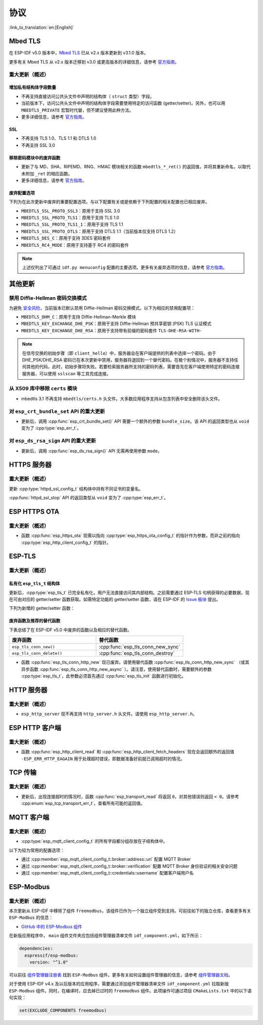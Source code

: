 协议
=========

:link_to_translation:`en:[English]`

.. _migration_guide_mbedtls:

Mbed TLS
--------

在 ESP-IDF v5.0 版本中，`Mbed TLS <https://github.com/Mbed-TLS/mbedtls>`_ 已从 v2.x 版本更新到 v3.1.0 版本。

更多有关 Mbed TLS 从 v2.x 版本迁移到 v3.0 或更高版本的详细信息，请参考 `官方指南 <https://github.com/espressif/mbedtls/blob/9bb5effc3298265f829878825d9bd38478e67514/docs/3.0-migration-guide.md>`__。

重大更新（概述）
~~~~~~~~~~~~~~~~~~~~

增加私有结构体字段数量
^^^^^^^^^^^^^^^^^^^^^^^^^^

- 不再支持直接访问公共头文件中声明的结构体（ ``struct`` 类型）字段。
- 当前版本下，访问公共头文件中声明的结构体字段需要使用特定的访问函数 (getter/setter)。另外，也可以用 ``MBEDTLS_PRIVATE`` 宏暂时代替，但不建议使用此种方法。
- 更多详细信息，请参考 `官方指南 <https://github.com/espressif/mbedtls/blob/9bb5effc3298265f829878825d9bd38478e67514/docs/3.0-migration-guide.md#most-structure-fields-are-now-private>`__。


SSL
^^^
- 不再支持 TLS 1.0、TLS 1.1 和 DTLS 1.0
- 不再支持 SSL 3.0

移除密码模块中的废弃函数
^^^^^^^^^^^^^^^^^^^^^^^^^^^^^^^^^^

- 更新了与 MD、SHA、RIPEMD、RNG、HMAC 模块相关的函数 ``mbedtls_*_ret()`` 的返回值，并将其重新命名，以取代未附加 ``_ret`` 的相应函数。
- 更多详细信息，请参考 `官方指南 <https://github.com/espressif/mbedtls/blob/9bb5effc3298265f829878825d9bd38478e67514/docs/3.0-migration-guide.md#deprecated-functions-were-removed-from-hashing-modules>`__。


废弃配置选项
^^^^^^^^^^^^^^^^^^^^^^^^^
下列为在此次更新中废弃的重要配置选项。与以下配置有关或是依赖于下列配置的相关配置也已相应废弃。

- ``MBEDTLS_SSL_PROTO_SSL3``：原用于支持 SSL 3.0
- ``MBEDTLS_SSL_PROTO_TLS1``：原用于支持 TLS 1.0
- ``MBEDTLS_SSL_PROTO_TLS1_1``：原用于支持 TLS 1.1
- ``MBEDTLS_SSL_PROTO_DTLS``：原用于支持 DTLS 1.1（当前版本仅支持 DTLS 1.2）
- ``MBEDTLS_DES_C``：原用于支持 3DES 密码套件
- ``MBEDTLS_RC4_MODE``：原用于支持基于 RC4 的密码套件

.. note:: 上述仅列出了可通过 ``idf.py menuconfig`` 配置的主要选项。更多有关废弃选项的信息，请参考 `官方指南 <https://github.com/espressif/mbedtls/blob/9bb5effc3298265f829878825d9bd38478e67514/docs/3.0-migration-guide.md>`__。


其他更新
-------------

禁用 Diffie-Hellman 密码交换模式
~~~~~~~~~~~~~~~~~~~~~~~~~~~~~~~~~~~~~~~~~~

为避免 `安全风险 <https://github.com/espressif/mbedtls/blob/9bb5effc3298265f829878825d9bd38478e67514/include/mbedtls/dhm.h#L20>`__，当前版本已默认禁用 Diffie-Hellman 密码交换模式。以下为相应的禁用配置项：

- ``MBEDTLS_DHM_C``：原用于支持 Diffie-Hellman-Merkle 模块
- ``MBEDTLS_KEY_EXCHANGE_DHE_PSK``：原用于支持 Diffie-Hellman 预共享密钥 (PSK) TLS 认证模式
- ``MBEDTLS_KEY_EXCHANGE_DHE_RSA``：原用于支持带有前缀的密码套件 ``TLS-DHE-RSA-WITH-``

.. note:: 在信号交换的初始步骤（即 ``client_hello``）中，服务器会在客户端提供的列表中选择一个密码。由于 DHE_PSK/DHE_RSA 密码已在本次更新中禁用，服务器将退回到一个替代密码。在极个别情况中，服务器不支持任何其他的代码，此时，初始步骤将失败。若要检索服务器所支持的密码列表，需要首先在客户端使用特定的密码连接服务器，可以使用 ``sslscan`` 等工具完成连接。

从 X509 库中移除 ``certs`` 模块
~~~~~~~~~~~~~~~~~~~~~~~~~~~~~~~~~~~~~~~~~

- mbedtls 3.1 不再支持 ``mbedtls/certs.h`` 头文件。大多数应用程序支持从包含列表中安全删除该头文件。

对 ``esp_crt_bundle_set`` API 的重大更新
~~~~~~~~~~~~~~~~~~~~~~~~~~~~~~~~~~~~~~~~~~~~~~

- 更新后，调用 :cpp:func:`esp_crt_bundle_set()` API 需要一个额外的参数 ``bundle_size``。该 API 的返回类型也从 ``void`` 变为了 :cpp:type:`esp_err_t`。

对 ``esp_ds_rsa_sign`` API 的重大更新
~~~~~~~~~~~~~~~~~~~~~~~~~~~~~~~~~~~~~~~~~~~

- 更新后，调用 :cpp:func:`esp_ds_rsa_sign()` API 无需再使用参数 ``mode``。

HTTPS 服务器
------------

重大更新（概述）
~~~~~~~~~~~~~~~~~~~~~~~~~~

更新 :cpp:type:`httpd_ssl_config_t` 结构体中持有不同证书的变量名。

.. list::
    * :cpp:member:`httpd_ssl_config::servercert`：原 ``cacert_pem``
    * :cpp:member:`httpd_ssl_config::servercert_len`：原 ``cacert_len``
    * :cpp:member:`httpd_ssl_config::cacert_pem`：原 ``client_verify_cert_pem``
    * :cpp:member:`httpd_ssl_config::cacert_len`：原 ``client_verify_cert_len``

:cpp:func:`httpd_ssl_stop` API 的返回类型从 ``void`` 变为了 :cpp:type:`esp_err_t`。

ESP HTTPS OTA
--------------

重大更新（概述）
~~~~~~~~~~~~~~~~~~~~~~~~~~

- 函数 :cpp:func:`esp_https_ota` 现需以指向 :cpp:type:`esp_https_ota_config_t` 的指针作为参数，而非之前的指向 :cpp:type:`esp_http_client_config_t` 的指针。


ESP-TLS
--------------

重大更新（概述）
~~~~~~~~~~~~~~~~~~~~~~~~~~

私有化 ``esp_tls_t`` 结构体
^^^^^^^^^^^^^^^^^^^^^^^^^^^^^^^^^^^^^^

更新后，:cpp:type:`esp_tls_t` 已完全私有化，用户无法直接访问其内部结构。之前需要通过 ESP-TLS 句柄获得的必要数据，现在可由对应的 getter/setter 函数获取。如需特定功能的 getter/setter 函数，请在 ESP-IDF 的 `Issue 板块 <https://github.com/espressif/esp-adf/issues>`__ 提出。


下列为新增的 getter/setter 函数：

.. list::
    * :cpp:func:`esp_tls_get_ssl_context`：从 ESP-TLS 句柄获取底层 ssl 栈的 ssl 上下文。

废弃函数及推荐的替代函数
^^^^^^^^^^^^^^^^^^^^^^^^^^^^^^^^^^^^^^^^^^^^^^^^^^
下表总结了在 ESP-IDF v5.0 中废弃的函数以及相应的替代函数。

.. list-table::
   :widths: 50 50
   :header-rows: 1

   * - 废弃函数
     - 替代函数
   * - ``esp_tls_conn_new()``
     - :cpp:func:`esp_tls_conn_new_sync`
   * - ``esp_tls_conn_delete()``
     - :cpp:func:`esp_tls_conn_destroy`

- 函数 :cpp:func:`esp_tls_conn_http_new` 现已废弃。请使用替代函数 :cpp:func:`esp_tls_conn_http_new_sync` （或其异步函数 :cpp:func:`esp_tls_conn_http_new_async` ）。请注意，使用替代函数时，需要额外的参数 :cpp:type:`esp_tls_t`，此参数必须首先通过 :cpp:func:`esp_tls_init` 函数进行初始化。

HTTP 服务器
-----------

重大更新（概述）
~~~~~~~~~~~~~~~~~~~~~~~~~~

-  ``esp_http_server`` 现不再支持 ``http_server.h`` 头文件。请使用 ``esp_http_server.h``。

ESP HTTP 客户端
---------------

重大更新（概述）
~~~~~~~~~~~~~~~~~~~~~~~~~~

- 函数 :cpp:func:`esp_http_client_read` 和 :cpp:func:`esp_http_client_fetch_headers` 现在会返回额外的返回值 ``-ESP_ERR_HTTP_EAGAIN`` 用于处理超时错误，即数据准备好前就已调用超时的情况。


TCP 传输
-------------

重大更新（概述）
~~~~~~~~~~~~~~~~~~~~~~~~~~

- 更新后，出现连接超时的情况时，函数 :cpp:func:`esp_transport_read` 将返回 ``0``，对其他错误则返回 ``< 0``。请参考 :cpp:enum:`esp_tcp_transport_err_t`，查看所有可能的返回值。


MQTT 客户端
-----------

重大更新（概述）
~~~~~~~~~~~~~~~~~~~~~~~~~~

- :cpp:type:`esp_mqtt_client_config_t` 的所有字段都分组存放在子结构体中。

以下为较为常用的配置选项：

- 通过 :cpp:member:`esp_mqtt_client_config_t::broker::address::uri` 配置 MQTT Broker
- 通过 :cpp:member:`esp_mqtt_client_config_t::broker::verification` 配置 MQTT Broker 身份验证的相关安全问题
- 通过 :cpp:member:`esp_mqtt_client_config_t::credentials::username` 配置客户端用户名


ESP-Modbus
----------

重大更新（概述）
~~~~~~~~~~~~~~~~~~~~~~~~~~

本次更新从 ESP-IDF 中移除了组件 ``freemodbus``，该组件已作为一个独立组件受到支持。可前往如下的独立仓库，查看更多有关 ``ESP-Modbus`` 的信息：

* `GitHub 中的 ESP-Modbus 组件 <https://www.github.com/espressif/esp-modbus>`__

在新版应用程序中， ``main`` 组件文件夹应包括组件管理器清单文件 ``idf_component.yml``，如下所示：

.. code-block:: text

  dependencies:
    espressif/esp-modbus:
      version: "^1.0"

可以前往 `组件管理器注册表 <https://components.espressif.com/component/espressif/esp-modbus>`__ 找到 ``ESP-Modbus`` 组件。更多有关如何设置组件管理器的信息，请参考 `组件管理器文档 <https://docs.espressif.com/projects/esp-idf/en/latest/esp32/api-guides/tools/idf-component-manager.html>`__。

对于使用 ESP-IDF v4.x 及以后版本的应用程序，需要通过添加组件管理器清单文件 ``idf_component.yml`` 拉取新版 ``ESP-Modbus`` 组件。同时，在编译时，应去掉已过时的 ``freemodbus`` 组件。此项操作可通过项目 ``CMakeLists.txt`` 中的以下语句实现：

.. code-block:: cmake

  set(EXCLUDE_COMPONENTS freemodbus)

